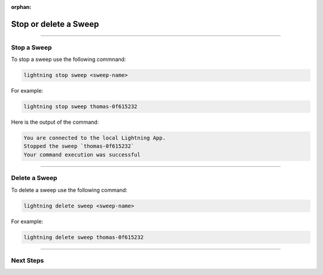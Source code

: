:orphan:

######################
Stop or delete a Sweep
######################

.. _stop_sweep:

.. join_slack::
   :align: left

----

************
Stop a Sweep
************

To stop a sweep use the following commnand:

.. code-block::

   lightning stop sweep <sweep-name>

For example:

.. code-block::

   lightning stop sweep thomas-0f615232

Here is the output of the command:

.. code-block::

   You are connected to the local Lightning App.
   Stopped the sweep `thomas-0f615232`
   Your command execution was successful

----

**************
Delete a Sweep
**************

To delete a sweep use the following command:

.. code-block::

   lightning delete sweep <sweep-name>

For example:

.. code-block::

   lightning delete sweep thomas-0f615232

----

**********
Next Steps
**********

.. raw:: html

   <br />
   <div class="display-card-container">
      <div class="row">

.. displayitem::
   :header: Run a Notebook
   :description: Learn how to run a notebook locally or in the cloud
   :col_css: col-md-4
   :button_link: run_notebook.html
   :height: 180

.. displayitem::
   :header: Show or Download Artifacts
   :description: Learn how to interact with your Training Studio App artifacts
   :col_css: col-md-4
   :button_link: show_or_download_artifacts.html
   :height: 180

.. displayitem::
   :header: Show or Download Logs
   :description: Learn how to interact with your Training Studio App logs
   :col_css: col-md-4
   :button_link: show_or_download_logs.html
   :height: 180

.. raw:: html

      </div>
   </div>
